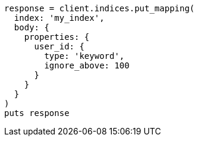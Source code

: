 [source, ruby]
----
response = client.indices.put_mapping(
  index: 'my_index',
  body: {
    properties: {
      user_id: {
        type: 'keyword',
        ignore_above: 100
      }
    }
  }
)
puts response
----

